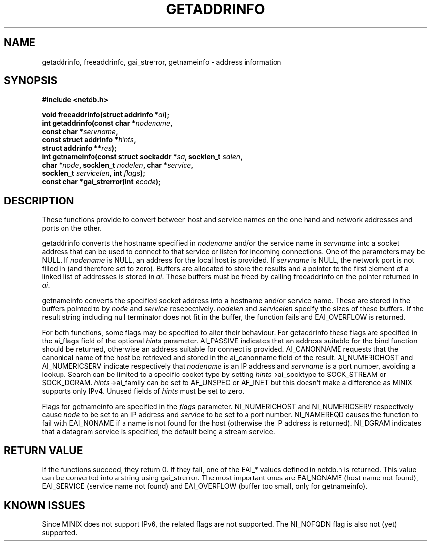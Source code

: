 .TH GETADDRINFO 3  "January 19, 2010"
.UC 4
.SH NAME
getaddrinfo, freeaddrinfo, gai_strerror, getnameinfo \- address information
.SH SYNOPSIS
.nf
.ft B
#include <netdb.h>

void freeaddrinfo(struct addrinfo *\fIai\fP);
int getaddrinfo(const char *\fInodename\fP,
       const char *\fIservname\fP,
       const struct addrinfo *\fIhints\fP,
       struct addrinfo **\fIres\fP);
int getnameinfo(const struct sockaddr *\fIsa\fP, socklen_t \fIsalen\fP,
       char *\fInode\fP, socklen_t \fInodelen\fP, char *\fIservice\fP,
       socklen_t \fIservicelen\fP, int \fIflags\fP);
const char *gai_strerror(int \fIecode\fP);
.fi
.SH DESCRIPTION
These functions provide to convert between host and service names on the one
hand and network addresses and ports on the other. 
.PP
getaddrinfo converts the hostname specified in \fInodename\fP and/or the service
name in \fIservname\fP into a socket address that can be used to connect to that
service or listen for incoming connections. One of the parameters may be NULL. 
If \fInodename\fP is NULL, an address for the local host is provided. If 
\fIservname\fP is NULL, the network port is not filled in (and therefore set to 
zero). Buffers are allocated to store the results and a pointer to the first 
element of a linked list of addresses is stored in \fIai\fP. These buffers must
be freed by calling freeaddrinfo on the pointer returned in \fIai\fP.
.PP
getnameinfo converts the specified socket address into a hostname and/or service
name. These are stored in the buffers pointed to by \fInode\fP and \fIservice\fP
resepectively. \fInodelen\fP and \fIservicelen\fP specify the sizes of these 
buffers. If the result string including null terminator does not fit in the
buffer, the function fails and EAI_OVERFLOW is returned.
.PP
For both functions, some flags may be specified to alter their behaviour. For
getaddrinfo these flags are specified in the ai_flags field of the optional 
\fIhints\fP parameter. AI_PASSIVE indicates that an address suitable for the 
bind function should be returned, otherwise an address suitable for connect is 
provided. AI_CANONNAME requests that the canonical name of the host be retrieved 
and stored in the ai_canonname field of the result. AI_NUMERICHOST and 
AI_NUMERICSERV indicate respectively that \fInodename\fP is an IP address and
\fIservname\fP is a port number, avoiding a lookup. Search can be limited to a
specific socket type by setting \fIhints\fP\->ai_socktype to SOCK_STREAM or 
SOCK_DGRAM. \fIhints\fP\->ai_family can be set to AF_UNSPEC or AF_INET but this
doesn't make a difference as MINIX supports only IPv4. Unused fields of 
\fIhints\fP must be set to zero.
.PP
Flags for getnameinfo are specified in the \fIflags\fP parameter. NI_NUMERICHOST
and NI_NUMERICSERV respectively cause \fInode\fP to be set to an IP address
and \fIservice\fP to be set to a port number. NI_NAMEREQD causes the function
to fail with EAI_NONAME if a name is not found for the host (otherwise the IP
address is returned). NI_DGRAM indicates that a datagram service is specified,
the default being a stream service.
.SH "RETURN VALUE
If the functions succeed, they return 0. If they fail, one of the EAI_* values
defined in netdb.h is returned. This value can be converted into a string using
gai_strerror. The most important ones are EAI_NONAME (host name not found), 
EAI_SERVICE (service name not found) and EAI_OVERFLOW (buffer too small, only
for getnameinfo).
.SH "KNOWN ISSUES
Since MINIX does not support IPv6, the related flags are not supported. 
The NI_NOFQDN flag is also not (yet) supported. 
